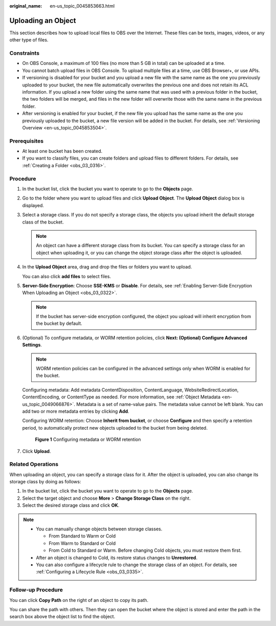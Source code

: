 :original_name: en-us_topic_0045853663.html

.. _en-us_topic_0045853663:

Uploading an Object
===================

This section describes how to upload local files to OBS over the Internet. These files can be texts, images, videos, or any other type of files.

Constraints
-----------

-  On OBS Console, a maximum of 100 files (no more than 5 GB in total) can be uploaded at a time.
-  You cannot batch upload files in OBS Console. To upload multiple files at a time, use OBS Browser+, or use APIs.
-  If versioning is disabled for your bucket and you upload a new file with the same name as the one you previously uploaded to your bucket, the new file automatically overwrites the previous one and does not retain its ACL information. If you upload a new folder using the same name that was used with a previous folder in the bucket, the two folders will be merged, and files in the new folder will overwrite those with the same name in the previous folder.
-  After versioning is enabled for your bucket, if the new file you upload has the same name as the one you previously uploaded to the bucket, a new file version will be added in the bucket. For details, see :ref:`Versioning Overview <en-us_topic_0045853504>`.

Prerequisites
-------------

-  At least one bucket has been created.
-  If you want to classify files, you can create folders and upload files to different folders. For details, see :ref:`Creating a Folder <obs_03_0316>`.

Procedure
---------

#. In the bucket list, click the bucket you want to operate to go to the **Objects** page.

#. Go to the folder where you want to upload files and click **Upload Object**. The **Upload Object** dialog box is displayed.

#. Select a storage class. If you do not specify a storage class, the objects you upload inherit the default storage class of the bucket.

   .. note::

      An object can have a different storage class from its bucket. You can specify a storage class for an object when uploading it, or you can change the object storage class after the object is uploaded.

#. In the **Upload Object** area, drag and drop the files or folders you want to upload.

   You can also click **add files** to select files.

#. **Server-Side Encryption**: Choose **SSE-KMS** or **Disable**. For details, see :ref:`Enabling Server-Side Encryption When Uploading an Object <obs_03_0322>`.

   .. note::

      If the bucket has server-side encryption configured, the object you upload will inherit encryption from the bucket by default.

#. (Optional) To configure metadata, or WORM retention policies, click **Next: (Optional) Configure Advanced Settings**.

   .. note::

      WORM retention policies can be configured in the advanced settings only when WORM is enabled for the bucket.

   Configuring metadata: Add metadata ContentDisposition, ContentLanguage, WebsiteRedirectLocation, ContentEncoding, or ContentType as needed. For more information, see :ref:`Object Metadata <en-us_topic_0049066876>`. Metadata is a set of name-value pairs. The metadata value cannot be left blank. You can add two or more metadata entries by clicking **Add**.

   Configuring WORM retention: Choose **Inherit from bucket**, or choose **Configure** and then specify a retention period, to automatically protect new objects uploaded to the bucket from being deleted.


   .. figure:: /_static/images/en-us_image_0000001925837700.png
      :alt: **Figure 1** Configuring metadata or WORM retention

      **Figure 1** Configuring metadata or WORM retention

#. Click **Upload**.

Related Operations
------------------

When uploading an object, you can specify a storage class for it. After the object is uploaded, you can also change its storage class by doing as follows:

#. In the bucket list, click the bucket you want to operate to go to the **Objects** page.
#. Select the target object and choose **More** > **Change Storage Class** on the right.
#. Select the desired storage class and click **OK**.

.. note::

   -  You can manually change objects between storage classes.

      -  From Standard to Warm or Cold
      -  From Warm to Standard or Cold
      -  From Cold to Standard or Warm. Before changing Cold objects, you must restore them first.

   -  After an object is changed to Cold, its restore status changes to **Unrestored**.
   -  You can also configure a lifecycle rule to change the storage class of an object. For details, see :ref:`Configuring a Lifecycle Rule <obs_03_0335>`.

Follow-up Procedure
-------------------

You can click **Copy Path** on the right of an object to copy its path.

You can share the path with others. Then they can open the bucket where the object is stored and enter the path in the search box above the object list to find the object.
